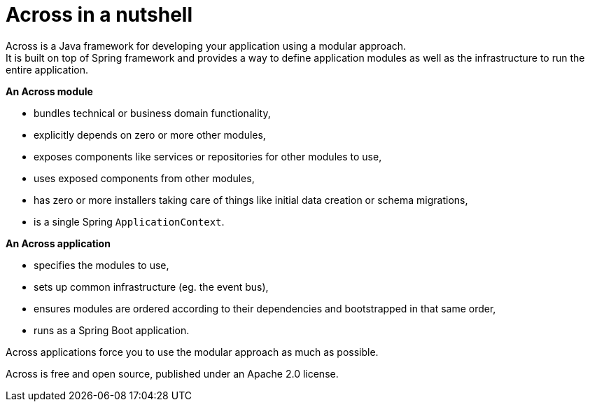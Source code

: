 = Across in a nutshell
Across is a Java framework for developing your application using a modular approach.
It is built on top of Spring framework and provides a way to define application modules as well as the infrastructure to run the entire application.

*An Across module*

* bundles technical or business domain functionality,
* explicitly depends on zero or more other modules,
* exposes components like services or repositories for other modules to use,
* uses exposed components from other modules,
* has zero or more installers taking care of things like initial data creation or schema migrations,
* is a single Spring `ApplicationContext`.

*An Across application*

* specifies the modules to use,
* sets up common infrastructure (eg. the event bus),
* ensures modules are ordered according to their dependencies and bootstrapped in that same order,
* runs as a Spring Boot application.

Across applications force you to use the modular approach as much as possible.

Across is free and open source, published under an Apache 2.0 license.


